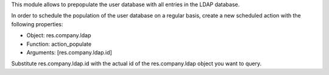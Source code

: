 This module allows to prepopulate the user database with all entries in the
LDAP database.

In order to schedule the population of the user database on a regular basis,
create a new scheduled action with the following properties:

- Object: res.company.ldap
- Function: action_populate
- Arguments: [res.company.ldap.id]

Substitute res.company.ldap.id with the actual id of the res.company.ldap
object you want to query.


